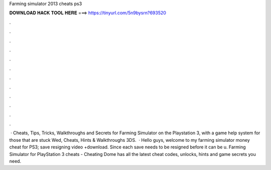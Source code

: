 Farming simulator 2013 cheats ps3

𝐃𝐎𝐖𝐍𝐋𝐎𝐀𝐃 𝐇𝐀𝐂𝐊 𝐓𝐎𝐎𝐋 𝐇𝐄𝐑𝐄 ===> https://tinyurl.com/5n9bysrn?693520

.

.

.

.

.

.

.

.

.

.

.

.

 · Cheats, Tips, Tricks, Walkthroughs and Secrets for Farming Simulator on the Playstation 3, with a game help system for those that are stuck Wed, Cheats, Hints & Walkthroughs 3DS.  · Hello guys, welcome to my farming simulator money cheat for PS3; save resigning video +download. Since each save needs to be resigned before it can be u. Farming Simulator for PlayStation 3 cheats - Cheating Dome has all the latest cheat codes, unlocks, hints and game secrets you need.